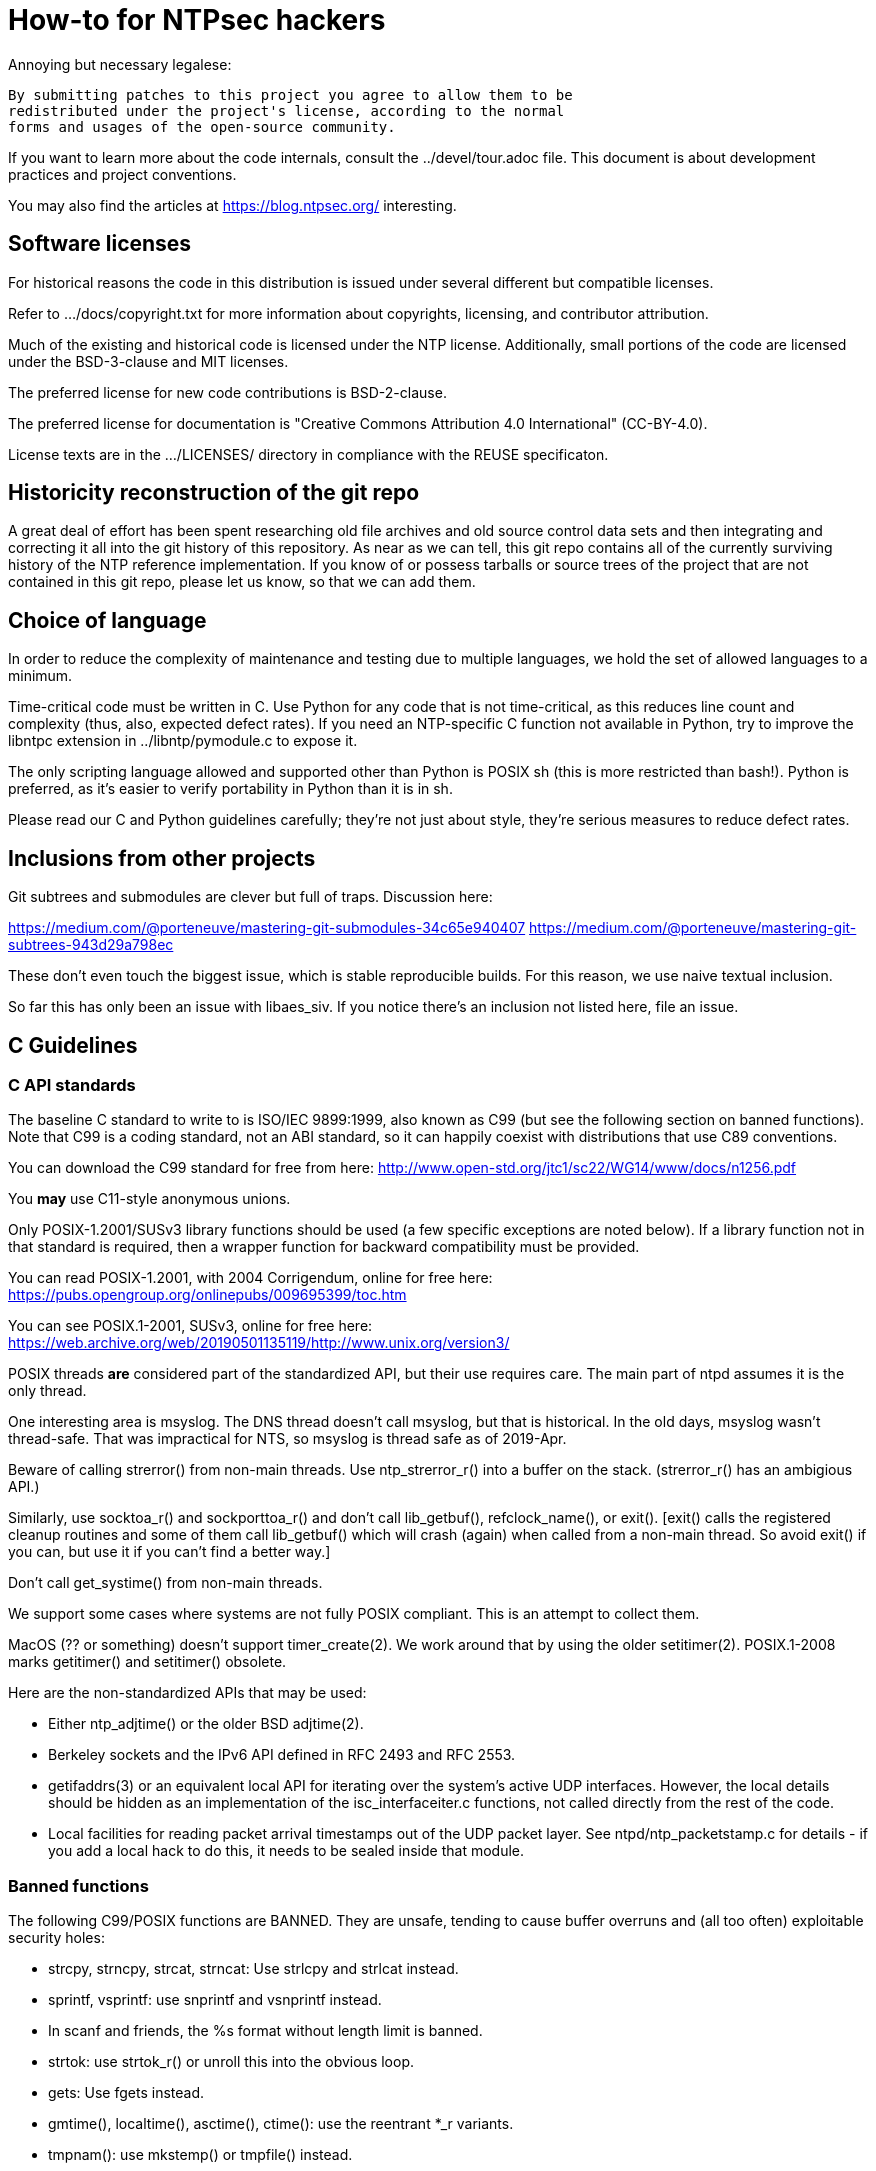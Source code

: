 = How-to for NTPsec hackers

Annoying but necessary legalese:

    By submitting patches to this project you agree to allow them to be
    redistributed under the project's license, according to the normal
    forms and usages of the open-source community.

If you want to learn more about the code internals, consult the
../devel/tour.adoc file.  This document is about development practices
and project conventions.

You may also find the articles at https://blog.ntpsec.org/
interesting.

== Software licenses

For historical reasons the code in this distribution is issued under
several different but compatible licenses.

Refer to .../docs/copyright.txt for more information about copyrights,
licensing, and contributor attribution.

Much of the existing and historical code is licensed under the NTP
license.  Additionally, small portions of the code are licensed under
the BSD-3-clause and MIT licenses.

The preferred license for new code contributions is BSD-2-clause.

The preferred license for documentation is
"Creative Commons Attribution 4.0 International" (CC-BY-4.0).

License texts are in the .../LICENSES/ directory in compliance with
the REUSE specificaton.

== Historicity reconstruction of the git repo

A great deal of effort has been spent researching old file archives
and old source control data sets and then integrating and correcting
it all into the git history of this repository.  As near as we can
tell, this git repo contains all of the currently surviving
history of the NTP reference implementation.  If you know of or
possess tarballs or source trees of the project that are not contained
in this git repo, please let us know, so that we can add them.

== Choice of language

In order to reduce the complexity of maintenance and testing
due to multiple languages, we hold the set of allowed languages
to a minimum.

Time-critical code must be written in C. Use Python for any code that
is not time-critical, as this reduces line count and complexity (thus,
also, expected defect rates). If you need an NTP-specific C function
not available in Python, try to improve the libntpc extension
in ../libntp/pymodule.c to expose it.

The only scripting language allowed and supported other than Python is
POSIX sh (this is more restricted than bash!).  Python is preferred, as
it's easier to verify portability in Python than it is in sh.

Please read our C and Python guidelines carefully; they're not just
about style, they're serious measures to reduce defect rates.

== Inclusions from other projects

Git subtrees and submodules are clever but full of traps. Discussion
here:

https://medium.com/@porteneuve/mastering-git-submodules-34c65e940407
https://medium.com/@porteneuve/mastering-git-subtrees-943d29a798ec

These don't even touch the biggest issue, which is stable reproducible
builds.  For this reason, we use naive textual inclusion.

So far this has only been an issue with libaes_siv. If you notice
there's an inclusion not listed here, file an issue.

== C Guidelines

=== C API standards

The baseline C standard to write to is ISO/IEC 9899:1999, also known
as C99 (but see the following section on banned functions).  Note that
C99 is a coding standard, not an ABI standard, so it can happily
coexist with distributions that use C89 conventions.

You can download the C99 standard for free from here:
    http://www.open-std.org/jtc1/sc22/WG14/www/docs/n1256.pdf

You *may* use C11-style anonymous unions.

Only POSIX-1.2001/SUSv3 library functions should be used (a few
specific exceptions are noted below).  If a library function not
in that standard is required, then a wrapper function for backward
compatibility must be provided.

You can read POSIX-1.2001, with 2004 Corrigendum, online for free here:
    https://pubs.opengroup.org/onlinepubs/009695399/toc.htm

You can see POSIX.1-2001, SUSv3, online for free here:
    https://web.archive.org/web/20190501135119/http://www.unix.org/version3/

POSIX threads *are* considered part of the standardized API, but their
use requires care.  The main part of ntpd assumes it is the only
thread.

One interesting area is msyslog.  The DNS thread doesn't call msyslog,
but that is historical.  In the old days, msyslog wasn't thread-safe.
That was impractical for NTS, so msyslog is thread safe as of 2019-Apr.

Beware of calling strerror() from non-main threads.  Use ntp_strerror_r()
into a buffer on the stack. (strerror_r() has an ambigious API.)

Similarly, use socktoa_r() and sockporttoa_r() and don't call lib_getbuf(),
refclock_name(), or exit().  [exit() calls the registered cleanup routines
and some of them call lib_getbuf() which will crash (again) when called
from a non-main thread.  So avoid exit() if you can, but use it if you
can't find a better way.]

Don't call get_systime() from non-main threads.


We support some cases where systems are not fully POSIX compliant.
This is an attempt to collect them.

MacOS (?? or something) doesn't support timer_create(2).
We work around that by using the older setitimer(2).
POSIX.1-2008 marks getitimer() and setitimer() obsolete.


Here are the non-standardized APIs that may be used:

* Either ntp_adjtime() or the older BSD adjtime(2).

* Berkeley sockets and the IPv6 API defined in RFC 2493 and RFC 2553.

* getifaddrs(3) or an equivalent local API for iterating over the
  system's active UDP interfaces. However, the local details should be
  hidden as an implementation of the isc_interfaceiter.c functions,
  not called directly from the rest of the code.

* Local facilities for reading packet arrival timestamps out of the
  UDP packet layer.  See ntpd/ntp_packetstamp.c for details - if you
  add a local hack to do this, it needs to be sealed inside that module.

=== Banned functions

The following C99/POSIX functions are BANNED.  They are unsafe, tending to
cause buffer overruns and (all too often) exploitable security holes:

* strcpy, strncpy, strcat, strncat:  Use strlcpy and strlcat instead.
* sprintf, vsprintf: use snprintf and vsnprintf instead.
* In scanf and friends, the %s format without length limit is banned.
* strtok: use strtok_r() or unroll this into the obvious loop.
* gets: Use fgets instead.
* gmtime(), localtime(), asctime(), ctime(): use the reentrant *_r variants.
* tmpnam(): use mkstemp() or tmpfile() instead.

Do not rely on dirname() being reentrant, and do assume it will modify
(truncate) its argument. The Linux version is re-entrant, but this
property is not portable.

In general, avoid functions that are non-reentrant.  When in doubt, see
http://www.unix.org/whitepapers/reentrant.html[Thread-safety and POSIX.1]

=== Banned features

All C files should be in plain US-ASCII encoding; do not use trigraphs.

=== Other interfaces to be avoided

Don't use gettimeofday(2).  While this is nominally POSIX, it is
deprecated and may be removed in the future.  Use clock_gettime(2)
instead.

Use pselect(2) rather than select(2), to avoid introducing struct
timeval.

In general, avoid introducing the type struct timeval into the code,
in favor of the higher-resolution struct timespec. Early on in
NTPsec's history, we found a bug introduced by poor data management
where these two time representations bumped into each other; we don't
want that to happen again. Thus, if you must refer to struct timeval due to
an external interface, move the data to/from a struct timespec as
close to that call site as possible.

=== Random numbers

There are 2 types of random numbers - pseudo-random and
cryptographically secure.  For cryptographically secure needs,
we use RAND_bytes() and RAND_priv_bytes() from OpenSSL.
The actual use is funneled through ntp_RAND_bytes() to
check the return code and crash if it doesn't work.
RAND_bytes() can fail if the system doesn't collect enough
entropy but we have never seen that happen yet.

For general purpose pseudo-randomness, we use random(3).  Note that
it only returns 31 bits.  It is much faster than RAND_bytes()

RAND_MAX on FreeBSD is 0xfffffffd.

Python also has 2 forms of randomness.  random is older.  secure
was added in Python 3.6.  We only use it in ntpkeygen.
Random isn't cryptographically secure.  secure is.

=== Other Packages

We depend on the host distro to provide OpenSSL.
NTS-KE (key exchange) requires TLSv1.3 or newer.
That means OpenSSL version 1.1.1 or newer.
Shared key authentication uses their crypto package.
We also use their RAND_bytes().

   Note that OpenSSL 1.0.1 is no longer supported.  2020-Feb-17
   Note that OpenSSL 1.1.0 is no longer supported.  2020-Mar-12

We also use waf, libaes_siv, libjsmn, and unity but we have local
copies rather than depending on the host distro to provide them.

=== Coding style and indentation

Dr. Dave Mills liked this code indented and formatted in a consistent way.
The file "dot.emacs" has the emacs C-mode indentation style that Dave
likes. It's a bit archaic, but we've stuck with it to preserve
continuity; you should, too.

*Do* always add the optional braces around if/for/while/do bodies.
It helps readability, staves off some subtle errors, and will be
helpful if the code is ever moved to https://golang.org/[Go].

A discussion about using uncrustify to mass convert all the C sources
to a more current indentation and format style is ongoing.  As it will
result in a coordinated flag day in ongoing development, it will be
carefully announced in the mailto:devel@ntpsec.org mailing list before
being merged and pushed.

=== Conventions for #ifdef guard names

Parts of this code are a thicket of C preprocessor conditionals.
In an attempt to make these halfway comprehensible, we use the
following conventions to distinguish classes of macro names:

ENABLE_*::
	Gates the code for an optional feature.  Set by a switch on
	the "waf configure" invocation.

GUARD_*::
	Symbols with the GUARD_ prefix are idempotency guards - that is,
	they're used to nullify inclusions of a header file
	after the first. They don't interact with the build system's
	configuration logic in any way at all.

HAVE_*_H::
	Guard symbol derived by configuration logic from checking
	for the presence of a system header.  For example, the symbol
	HAVE_SYS_FOOBAR_H gets defined only if waf configure detects
	the presence of sys/foobar.h in the system include directory.

HAVE_*::
	Without an H suffix, a HAVE symbol is set on the availability
	of a specified function in the system libraries.

NEED_*::
	Need symbols conditionalize porting hacks the need for which
	cannot be detected by checking for a system header or
	function, but instead have to be probed for by some ad-hoc
	test in waf configure.

OVERRIDE_*::
	Override a default for debugging purposes. These are values
	(buffer lengths and the like) which waf is not expected to
	override normally but which might need to be forced.

USE_*::
	Use symbols are set internally within other conditionals to
	gate use of sections of code that must be conditionally
	compiled depending on *combinations* of HAVE and NEED symbols.

=== Cross-platform portability

Do not bake in any assumptions about 32-vs-64-bit word size.  It is OK
to assume the code will never run on a 16-bit machine.  When in doubt,
and whenever possible, use the fixed-width integral types from
<stdint.h>.

You *may* assume twos-complement arithmetic.  The C Standards
committee has accepted a proposal to mandate twos complement in the
next revision beyond ISO/IEC 9899:2018.  Some of our code requires it.

You *may* assume that the compiler supports POSIX 64-bit integral types
(int64_t, uint64_t and friends) even if the target hardware is 32-bit.

Do not assume any particular endianness. When in doubt, use
htons()/htonl()/ntohs()/ntohl() and do your bit-bashing in network
(big-endian) byte order.

Do not assume anything about sign-bit interpretation in chars.  Target
machines may have either signed or unsigned characters.

Do not rely on assumptions about how structure or unions are padded.
Historically, the NTP code assumed self-alignment.  We're trying
to eliminate that assumption, but the work isn't finished.

Do not assume you can cast pointers to ints, or vice-versa.  While this
is true on effectively all modern hardware, the code runs on some
sufficiently old iron that this is not necessarily the case even if
the compiler and toolchain have been modernized.

== Python guidelines

You may assume Python 2 at 2.6 or later, or Python 3 at 3.3 or later.

Please read https://www.python.org/dev/peps/pep-0008/[PEP 8] and use
that style.  The only PEP 8 style rule we relax is that you may
specify multiple module names in an import rather than going strictly
with one per line.  The point is to encourage you to group your import
declarations in informative ways.

You *must* write Python code to be 'polyglot', that can run
unaltered under 2 or 3.  Practices for doing so are documented in
detail at

http://www.catb.org/esr/faqs/practical-python-porting/

Note that Python 3.x versions before 3.3 had sufficiently serious
backward-compatibility issues that trying to make them run is probably
doomed.  The first 3.x version under which our Python has been
extensively tested is 3.5.

Please check your Python code with Pyflakes.  If your code fails
a Pyflakes test, we probably will not merge it.

https://pypi.python.org/pypi/pyflakes

Note: In the future, the Python baseline may be
https://www.curiousefficiency.org/posts/2015/04/stop-supporting-python26.html[changed
to 2.7].

== General notes

=== Build system

The build uses waf, replacing a huge ancient autoconf hairball that
caused many problems. The waf script is embedded in the top level of
the distribution; run "./waf --help" or consult INSTALL for basic
instructions.

Full waf documentation is at https://waf.io/

=== Naming conventions

Almost every binary and script we install has an "ntp" prefix on the name
because namespace pollution is rude. If you write a new tool that you
want us to install, follow this convention.

Generally, we favor "ntp" rather than "ntp-" for consistency and to
reduce the amount people have to type. Choose tastefully.

=== Well-tempered output

We are devotees of the Unix rule that programs should play nicely
with other programs.  We like output formats that are simple,
regular, and machine-parseable without ambiguity. The practical
goal to aim at, given our choice of scripting languages,
is to make writing script wrappers in Python easy.

There is more than one way to arrange this.  If you can design a
simple tabular output format, or something resembling an RFC 2822 header
that's easy for both human eyes and programs to parse, do that.
Besides being simple, formats like these are easily handled by either
Python or shell scripts.

Such simplicity is often difficult or impractical for heterogeneous
data that needs to be both grouped and labeled, so we have another
convention for those cases. Here it is:

[quote]
Wherever it is reasonable, tools that generate complex reports to
standard output should be able to emit two formats. The default can be
[a] relatively unstructured multiline text for human eyeballs. There
should also be a -j/--json option that emits a self-describing JSON
object.

You can read about JSON at https://www.json.org/

Be aware that if you present a tool design with a messy output format
and no JSON option, it is quite likely to be rejected.

Our preferred format for dates is RFC 3339 (a version of ISO 8601 for
UTC with some options frozen; full year required, medial T required,
explicit Zulu timezone). Local times should be expressed in ISO 8601,
always with the full 4-digit year.

=== Copyright declarations and license tagging

Much of the historic code in this distribution is under the NTP
license resembling BSD-2-Clause.  Our favored licenses are
BSD-2-Clause for code and Creative Commons Attribution 4.0 International
for documentation.

Please do *not* submit code under GPL or other licenses which place
conditions on derived works; we cannot accept such code.

It is your responsibility to make sure you have the necessary rights
to contribute a patch to the project.

Do not specify a year in a copyright statement.  Most of the existing
copyright statements already present in the project have been scrubbed
of the year.  There is no need to specify the year in a copyright
statement.  Several large legally sophisticated companies, including
Amazon, Google, Microsoft, and Facebook, are now publishing open
source code with copyright statements without a year.  We encourage
the larger open source community to emulate this.

The string "(c)" is legally meaningless.  Use the word "Copyright".

We use SPDX and REUSE to declare and tag licenses.  Refer to

      https://spdx.org/licenses
      https://reuse.software/

When you create a new file, mark it as follows as required:

------------------------------------------------
/* Copyright the NTPsec project contributors
 * SPDX-License-Identifier: BSD-2-Clause
 */
------------------------------------------------

For documentation:

------------------------------------------------
// Copyright the NTPsec project contributors
// SPDX-License-Identifier: CC-BY-4.0
------------------------------------------------

Modify as needed for whatever comment syntax the language or markup uses.
Good places for these markings are at the end of an extended
header comment, or at the very top of the file.

When you modify a file, leave existing copyright markings in place -
especially all references to Dr. Dave Mills, to Mr. Harlan Stenn, and
to the Network Time Foundation.

You *may* add project copyright and replace the inline license
with an SPDX tag. For example:

------------------------------------------------
/* Copyright the NTPsec project contributors
 * SPDX-License-Identifier: NTP
 */
------------------------------------------------

We recognize that occasionally a file may have changed so much that
the historic copyright is no longer appropriate, but such decisions
cannot be made casually. Discuss it with the project management
before moving.

=== Document what you do

When you change anything user-visible, you are expected to update the
relevant documentation *in the same commit*.  No exceptions.

Otherwise, we'd have to inflict long, tedious document reviews on
everybody. Nobody wants that.

=== Documentation format and structure

All our documentation is mastered in asciidoc.  That includes internal
documentation like this file. We do this because asciidoc is easy to
edit and gives us good options for rendering to multiple formats,
including both HTML and Unix manual pages

If you're going to write in anything else you need to have a good
reason, and the bar for "good" will be set high.  "I like Markdown",
in particular, does not qualify - Markdown doesn't have good enough table
support for our needs.  ReST does, but the hassle costs of supporting
two different master markups are too high.

If you must use non-ASCII characters, use UTF-8 and not Latin-1 or
any other encoding.  Best practice is to use XML character entities.

The NTP Classic documentation had a terrible problem with duplicative
documentation gradually diverging as the duplicates mutated and
bitrotted. Therefore one of our house rules is to have a *single point
of truth* for everything.

Accordingly, the way we handle pairs of manual and Web pages that
need to have the same content is to have both be thin wrappers around
a large common include file. These includes live in docs/includes
and are probably what you need to edit if you're updating anything
that appears on a man page.

All headers should be asymmetric Atx-style. Text wraps somewhere around
column 72 (forget semantic writing) and unless otherwise noted refer to
the draft
link:https://asciidoctor.org/docs/asciidoc-recommended-practices/[AsciiDoc Recommended Practices].

=== Version number

We use a variant of three-part Semantic Versioning, of the form X.Y.Z.
X, Y, and Z are non-negative decimal integers.

X is the "major" version number.
Y is the "minor" version number.
Z is the "revision" number.

Each release will result in an incremented version number and the
version number string will be tagged into the git repository.

We have dropped even/odd minor version number stable/development
release semantics.  Development on NTPsec has been carefully
incremental with a strong emphasis on stabilty and correctness, such
that it turned out to be unneeded.

The first public release was version 0.9.0.
The first production and distribution ready release was 1.0.0.

We currently have no formal policies for the criteria for releases,
for the schedule of releases, and no formal policies for backporting
bugfixes.  Feel free to discuss it with project management.

Note that this is a different numbering system from NTP Classic. In
their A.B.C numbers, A was the protocol version, B was the major, and
C was the minor.  They also use release-candidate suffixes.

== Version string

Release builds have version strings of the form:

<X.Y.Z>[ <build-desc>]

Development builds have version strings of the form:

<X.Y.Z>+<# of commits since tag>-g<git short hash>[-dirty][ <build-desc>]

== Contribution workflow and conventions

Please work on one piece of conceptual work at a time.

Please make sure your code builds and passes the test suite before you
commit it, and especially before you push it.

Before starting significant work, propose it first in the
mailto:devel@ntpsec.org mailing list.  Other people may have
suggestions, will want to collaborate, and will wish to review your
code.

=== Git

We use Git as our distributed version control system.

If you ever get stuck or confused while using Git, please consult
https://ohshitgit.com/

=== GitLab.com

We use GitLab.com as our forge.

Our GitLab group is at https://gitlab.com/groups/NTPsec

Please use the issue tracker and the merge request process at GitLab.com.

If you wish, you can request to join the GitLab project team at
https://gitlab.com/groups/NTPsec/group_members and we will add you to the
team with Guest access; this will cause GitLab to send issue tracker
updates and pipeline updates to your email address.  You do not have
to formally be a member of the GitLab team to participate, contribute,
or send issues, patches, or merge requests.

Granting other levels of GitLab project team access is at the discretion
of the Project Manager, after consulting with the existing core team.
Generally, other levels of access will not be granted, as they are not
necessary to be a welcome and effective contributor.

=== Optional: Send patches by email

If you do not want to use GitLab pull requests, we welcome simple fix
and "drive-by" patches submitted by email.

Please create the patch with git format-patch.

If for some reason it is impossible for you to use git format-patch,
at least send context (-c) or unified (-u) diffs rather than the
default ed (-e) style, which is very brittle.

You can email your patch to mailto:devel@ntpsec.org if you are a member of
that mailing list or you can email your patch to
mailto:contact@ntpsec.org if you are not.

Please make sure your "From:" header in the email is correct, as that
is what will be used as the attribution of the commit.

The team member who merges your patch will use the git
parameter ---author from the email From header and the git parameter
--date from the email Date header.

We recommend you consult http://esr.ibiblio.org/?p=6802

For complex patches and contribution narratives, do please use GitLab.

== Commit comments

And please follow git conventions for change comments. That means your comment
should consist of:

* A summary line, never more than 69 characters long and ideally no more than
  50 characters long.  These numbers are set by the window sizes of various
  common web views of git repositories.

* Your summary line should be terse and imperative.  "Fix bug #666" "Add DWIM
  feature" and "Typo repair" are good summary lines.

* If your comment is longer than the summary line, separate it from
  the summary with a blank line.

* The remainder of your comment should be one or more paragraphs line-wrapped at
  72 characters - please do *not* enter entire paragraphs as single lines, it
  makes life more difficult for browsing tools and people viewing the output of
  git format-patch. Bulleted list items are also OK.

* In some cases it may be appropriate to end your summary line with a comma
  or ellipsis ("...") to indicate that it runs directly into the following
  paragraph. You should still try to make the summary self-contained when
  you do this.

Finally, it is not necessary (and is in fact bad style) to list all
the files a multi-file commit touches in the comment for it.  The
--name-status, --name-only, and --stat options of git log will report
this information to users who want it.  It is still appropriate
to list a file path if you have something specific to say about that
individual file, or if it's the only one touched in a single-file
change and you can easily fit it in the summary line along with your
summary.

Yes, we know the pre-git portions of the history violate some of these.
That was then; this is now.

=== How to refer to previous commits

The best (most human-friendly) way to reference a commit is by quoting its
summary line; if you need to disambiguate, give its date and author.

The worst way is to quote its git hash because humans are not good at
keeping random strings of hex digits in working memory.  Besides, hashes
will break if the history is ever moved to another VCS or the repository
has to be surgically altered.

=== Avoid unnecessary merge bubbles

There are two kinds of merge bubbles in git commit graphs. The
necessary kind happens because branches have genuinely diverged enough
that a merge by hand is required - common files have been touched in
incompatible ways. In the unnecessary kind, the patches on either side
of the bubble commute cleanly, but the developer on one side or the other
forgot to rebase so his commit would be a fast-forward.

We strongly dislike unnecessary merge bubbles.  They make the
repository history hard to read, and can make bisection tests
trickier. We prefer the code to have a simple, close-to-linear
history even if that means older commits are sometimes fast-forwarded
from new ones because a long-lived branch was rebased.

To avoid merge bubbles, git pull --rebase before pushing.  This will
pull all pending commits from the repo, then attempt to rebase your
local commits on the new tip.  You may find it helpful to set
"rebase = true" in your .git/config, so it looks like this:

-------------------------------------------------------------
[branch "master"]
	remote = origin
	merge = refs/heads/master
	rebase = true
-------------------------------------------------------------

Setting this option adds --rebase to all your pulls; this may cause
a minor inconvenience when you have uncommitted local changes; you
should be able to use "git stash" to get around that.

== Logging tags

To facilitate analysis of logs, log messages are tagged with an initial
topic group token.  These are:

AUTH:: Authorization-key handling
BUG:: Bugs in the code
CLOCK:: Low-level clock manipulation and validation checks & leap-second code
CONFIG:: Configuration parsing and interpretation
DEBUG:: Debugging, normally commented out
DNS:: DNS Lookup
ERR:: Low-level errors from resource-management libraries
INIT:: Daemon setup
LOG:: Log switching and debug levels
MAC:: Message authentication hash computation
MODE6:: Processing of Mode 6 requests
NTS, NTSc, NTSs:: Network Time Security, link:https://datatracker.ietf.org/doc/html/rfc8915[RFC 8915], NTSs=>server, NTSc=>client
PROTO:: Protocol machine actions
REFCLOCK:: Reference clock and driver actions
RESTRICT:: Restrictions
SYNC:: Server synchronization

== Release Checklist

This is the release checklist to be used by the release captain and
the project manager to cut each release.

. Decide that it is time to cut a release.  This decision can be driven
  by landing a significant new feature, landing a critical fix, or just
  that enough time has passed with ongoing improvements and fixes.

. Email a warning message to the mailto:devel@ntpsec.org list,
  and ask the major contributors to chime in, and to each assure
  that the .../NEWS file and the .../devel/TODO file is up to date.

. Wait for the contributors to answer and for the discussion
  to settle down.  If the discussion suggests that now is not a good
  time to cut a release, wait until the raised issues are resolved.

. Check with the buildbot reports, assure that there are no unplanned
  regressions on the supported platforms.

. Do the "Release Prep Steps" section below.

. Modify the .../VERSION file with the new version number.
  Version number strings look like "1.1.1"

. Modify the .../NEWS.adoc file, changing the "Repository head"
  to the current date and the version string.

. Run ./waf configure

. Run ./waf build

. cd ./devel

. Run the "./release | sh" script in this (devel) directory.

. Check https://gitlab.com/NTPsec/ntpsec to assure the tag is there

. Create a "release" at https://gitlab.com/NTPsec/ntpsec/-/releases/new

. Post release announcement to blog.ntpsec.org  gitlab.com/ntpsec/blog

. Post release announcement to fediverse @ntpsec@fosstodon.org

. Post release announcement to @ntpsec@twitter.com

. Post release announcement to email announce@ntpsec.org, devel@ntpsec.org, users@ntpsec.org

. Modify the .../NEWS.adoc file, adding a new "Repository head" section.


== Release Prep Steps.  Ignore this if you are not the release captain

What you need:
  the gpg secret key for signing the tag
  your ssh key to new cloud instances
  your gitlab ssh key
  your service1 ssh key

. start a new Debian instance, at least 256GiB, note the public IP address

. add/update local .ssh/config

-------------------------------------------------------------
Host builder
  Hostname IPADDRESS
  User admin
  IdentityFile ~/.ssh/THESSHKEYFILE
-------------------------------------------------------------

. ssh to it, then disconnect, to test and set ssh fingerprint

-------------------------------------------------------------
ssh -v builder
-------------------------------------------------------------

. copy over keys

-------------------------------------------------------------
scp ~/.ssh/gitlab.key  builder:.ssh/gitlab.key
gpg --export-secret-key 0x5A22E330161C3978 >secret.gkey
scp secret.gkey builder:.
-------------------------------------------------------------

. ssh to remote

-------------------------------------------------------------
ssh builder
-------------------------------------------------------------

. install build dependencies

-------------------------------------------------------------
sudo apt-get update
sudo apt-get install build-essential m4 bison git gnupg libssl-dev emacs-nox python-pip
sudo apt-get install asciidoc xsltproc
sudo pip install gps
-------------------------------------------------------------

. setup gitlab ssh

-------------------------------------------------------------
cat >> ~/.ssh/config
Host gitlab.com
  Hostname gitlab.com
  User git
  Port 22
  PreferredAuthentications publickey
  IdentityFile ~/.ssh/gitlab.key
^D
-------------------------------------------------------------

. test gitlab ssh, set ssh fingerprint, expect welcome string

-------------------------------------------------------------
ssh -v git@gitlab.com
-------------------------------------------------------------

. connect to ftp mirror, init local ssh fingerprint, then disconnect

-------------------------------------------------------------
ssh -v mattselsky@service1.ntpsec.org date
-------------------------------------------------------------

. clone the repo to local

-------------------------------------------------------------
git clone git@gitlab.com:NTPsec/ntpsec.git
-------------------------------------------------------------

. setup the signing key and init the gpg tty interface.

-------------------------------------------------------------
gpg --import ~/secret.gkey
GPG_TTY=$(tty); export GPG_TTY
echo "test" | gpg --clearsign
-------------------------------------------------------------

. setup gitconfig, must be set to someone who can push tags

-------------------------------------------------------------
cat > ~/.gitconfig
[user]
        name = Matt Selsky
        email = mattselsky@ntpsec.org
^D
-------------------------------------------------------------

.

//end
